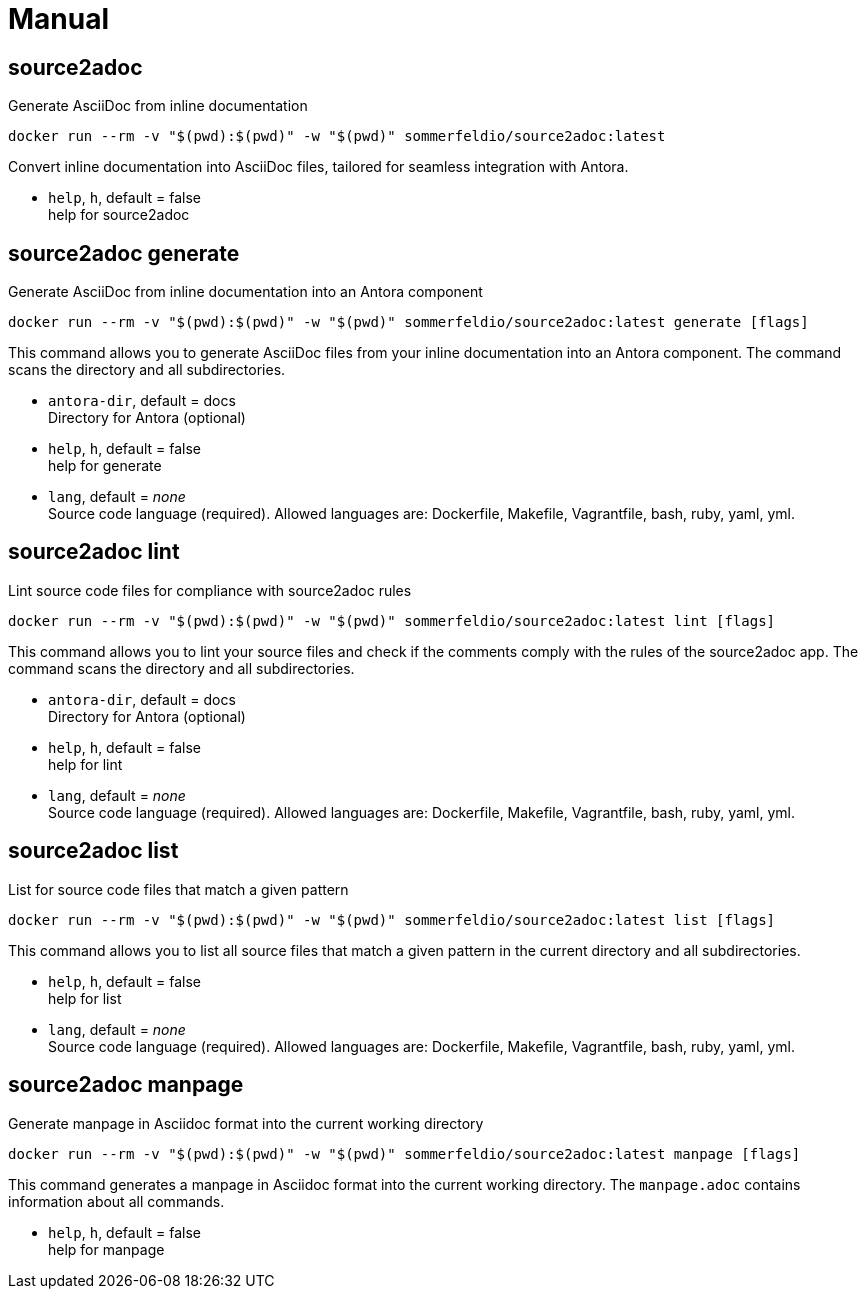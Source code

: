 = Manual


== source2adoc
Generate AsciiDoc from inline documentation

[source, bash]
....
docker run --rm -v "$(pwd):$(pwd)" -w "$(pwd)" sommerfeldio/source2adoc:latest
....

Convert inline documentation into AsciiDoc files, tailored for seamless integration with Antora.


* `help`, `h`, default = false +
  help for source2adoc

== source2adoc generate
Generate AsciiDoc from inline documentation into an Antora component


[source, bash]
....
docker run --rm -v "$(pwd):$(pwd)" -w "$(pwd)" sommerfeldio/source2adoc:latest generate [flags]
....

This command allows you to generate AsciiDoc files from your inline documentation into an Antora component. The command scans the directory and all subdirectories.


* `antora-dir`, default = docs +
  Directory for Antora (optional)
* `help`, `h`, default = false +
  help for generate
* `lang`, default = _none_ +
  Source code language (required). Allowed languages are: Dockerfile, Makefile, Vagrantfile, bash, ruby, yaml, yml.


== source2adoc lint
Lint source code files for compliance with source2adoc rules

[source, bash]
....
docker run --rm -v "$(pwd):$(pwd)" -w "$(pwd)" sommerfeldio/source2adoc:latest lint [flags]
....

This command allows you to lint your source files and check if the comments comply with the rules of the source2adoc app. The command scans the directory and all subdirectories.


* `antora-dir`, default = docs +
  Directory for Antora (optional)
* `help`, `h`, default = false +
  help for lint
* `lang`, default = _none_ +
  Source code language (required). Allowed languages are: Dockerfile, Makefile, Vagrantfile, bash, ruby, yaml, yml.


== source2adoc list
List for source code files that match a given pattern

[source, bash]
....
docker run --rm -v "$(pwd):$(pwd)" -w "$(pwd)" sommerfeldio/source2adoc:latest list [flags]
....

This command allows you to list all source files that match a given pattern in the current directory and all subdirectories.


* `help`, `h`, default = false +
  help for list
* `lang`, default = _none_ +
  Source code language (required). Allowed languages are: Dockerfile, Makefile, Vagrantfile, bash, ruby, yaml, yml.


== source2adoc manpage
Generate manpage in Asciidoc format into the current working directory


[source, bash]
....
docker run --rm -v "$(pwd):$(pwd)" -w "$(pwd)" sommerfeldio/source2adoc:latest manpage [flags]
....

This command generates a manpage in Asciidoc format into the current working directory. The `manpage.adoc` contains information about all commands.


* `help`, `h`, default = false +
  help for manpage

// +---------------------------------------------------+
// |                                                   |
// |        DO NOT EDIT DIRECTLY !!!!!                 |
// |                                                   |
// |        File is auto-generated by pipeline.        |
// |                                                   |
// +---------------------------------------------------+
